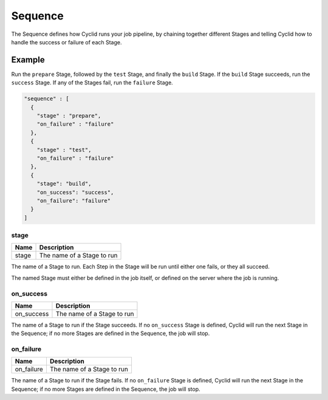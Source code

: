 .. _sequence-info:

########
Sequence
########

The Sequence defines how Cyclid runs your job pipeline, by chaining together
different Stages and telling Cyclid how to handle the success or failure of
each Stage.

*******
Example
*******

Run the ``prepare`` Stage, followed by the ``test`` Stage, and finally the
``build`` Stage. If the ``build`` Stage succeeds, run the ``success`` Stage.
If any of the Stages fail, run the ``failure`` Stage.

.. highlight:: json
.. code:: json

  "sequence" : [
    {
      "stage" : "prepare",
      "on_failure" : "failure"
    },
    {
      "stage" : "test",
      "on_failure" : "failure"
    },
    {
      "stage": "build",
      "on_success": "success",
      "on_failure": "failure"
    }
  ]

stage
=====

====== ====================================================
Name   Description
====== ====================================================
stage  The name of a Stage to run
====== ====================================================

The name of a Stage to run. Each Step in the Stage will be run until either
one fails, or they all succeed.

The named Stage must either be defined in the job itself, or defined on the
server where the job is running.

on_success
==========

========== ====================================================
Name       Description
========== ====================================================
on_success The name of a Stage to run
========== ====================================================

The name of a Stage to run if the Stage succeeds. If no ``on_success`` Stage is
defined, Cyclid will run the next Stage in the Sequence; if no more Stages are
defined in the Sequence, the job will stop.

on_failure
==========

========== ====================================================
Name       Description
========== ====================================================
on_failure The name of a Stage to run
========== ====================================================

The name of a Stage to run if the Stage fails. If no ``on_failure`` Stage is
defined, Cyclid will run the next Stage in the Sequence; if no more Stages are
defined in the Sequence, the job will stop.

